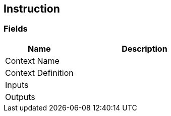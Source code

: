 [#manual/instruction]

## Instruction

### Fields

[cols="1,2"]
|===
| Name	| Description

| Context Name	| 
| Context Definition	| 
| Inputs	| 
| Outputs	| 
|===

ifdef::backend-multipage_html5[]
<<reference/instruction.html,Reference>>
endif::[]